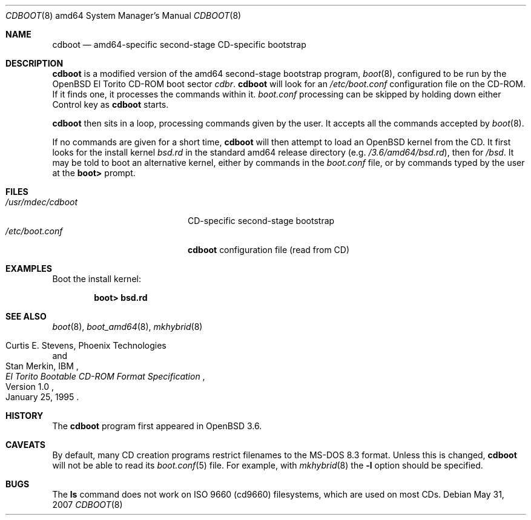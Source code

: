 .\"	$OpenBSD: cdboot.8,v 1.7 2007/05/31 19:20:02 jmc Exp $
.\" Copyright (c) 2004 Tom Cosgrove
.\" Copyright (c) 2003 Matthias Drochner
.\" Copyright (c) 1999 Doug White
.\" All rights reserved.
.\"
.\" Redistribution and use in source and binary forms, with or without
.\" modification, are permitted provided that the following conditions
.\" are met:
.\" 1. Redistributions of source code must retain the above copyright
.\"    notice, this list of conditions and the following disclaimer.
.\" 2. Redistributions in binary form must reproduce the above copyright
.\"    notice, this list of conditions and the following disclaimer in the
.\"    documentation and/or other materials provided with the distribution.
.\"
.\" THIS SOFTWARE IS PROVIDED BY THE AUTHOR AND CONTRIBUTORS ``AS IS'' AND
.\" ANY EXPRESS OR IMPLIED WARRANTIES, INCLUDING, BUT NOT LIMITED TO, THE
.\" IMPLIED WARRANTIES OF MERCHANTABILITY AND FITNESS FOR A PARTICULAR PURPOSE
.\" ARE DISCLAIMED.  IN NO EVENT SHALL THE AUTHOR OR CONTRIBUTORS BE LIABLE
.\" FOR ANY DIRECT, INDIRECT, INCIDENTAL, SPECIAL, EXEMPLARY, OR CONSEQUENTIAL
.\" DAMAGES (INCLUDING, BUT NOT LIMITED TO, PROCUREMENT OF SUBSTITUTE GOODS
.\" OR SERVICES; LOSS OF USE, DATA, OR PROFITS; OR BUSINESS INTERRUPTION)
.\" HOWEVER CAUSED AND ON ANY THEORY OF LIABILITY, WHETHER IN CONTRACT, STRICT
.\" LIABILITY, OR TORT (INCLUDING NEGLIGENCE OR OTHERWISE) ARISING IN ANY WAY
.\" OUT OF THE USE OF THIS SOFTWARE, EVEN IF ADVISED OF THE POSSIBILITY OF
.\" SUCH DAMAGE.
.\"
.Dd $Mdocdate: May 31 2007 $
.Dt CDBOOT 8 amd64
.Os
.Sh NAME
.Nm cdboot
.Nd
amd64-specific second-stage CD-specific bootstrap
.Sh DESCRIPTION
.Nm
is a modified version of the amd64 second-stage bootstrap program,
.Xr boot 8 ,
configured to be run by the
.Ox
El Torito CD-ROM boot sector
.Pa cdbr .
.Nm
will look for an
.Pa /etc/boot.conf
configuration
file on the CD-ROM.
If it finds one, it processes the commands within it.
.Pa boot.conf
processing can be skipped by holding down either Control key as
.Nm
starts.
.Pp
.Nm
then sits in a loop,
processing commands given by the user.
It accepts all the commands accepted by
.Xr boot 8 .
.Pp
If no commands are given for a short time,
.Nm
will then attempt to load an
.Ox
kernel from the CD.
It first looks for the install kernel
.Pa bsd.rd
in the standard amd64 release directory
(e.g.\&
.Pa /3.6/amd64/bsd.rd ) ,
then for
.Pa /bsd .
It may be told to boot an alternative kernel,
either by commands in the
.Pa boot.conf
file,
or by commands typed by the user at the
.Ic boot>
prompt.
.Sh FILES
.Bl -tag -width /usr/mdec/cdbootxx -compact
.It Pa /usr/mdec/cdboot
CD-specific second-stage bootstrap
.It Pa /etc/boot.conf
.Nm
configuration file (read from CD)
.El
.Sh EXAMPLES
Boot the install kernel:
.Pp
.Dl boot> bsd.rd
.Sh SEE ALSO
.Xr boot 8 ,
.Xr boot_amd64 8 ,
.Xr mkhybrid 8
.Rs
.%T "El Torito" Bootable CD-ROM Format Specification
.%N Version 1.0
.%D January 25, 1995
.%A Curtis E. Stevens, Phoenix Technologies
.%A Stan Merkin, IBM
.Re
.Sh HISTORY
The
.Nm
program first appeared in
.Ox 3.6 .
.Sh CAVEATS
By default, many CD creation programs restrict filenames to
the MS-DOS 8.3 format.
Unless this is changed,
.Nm
will not be able to read its
.Xr boot.conf 5
file.
For example, with
.Xr mkhybrid 8
the
.Fl l
option should be specified.
.Sh BUGS
The
.Ic ls
command does not work on ISO 9660 (cd9660) filesystems,
which are used on most CDs.
